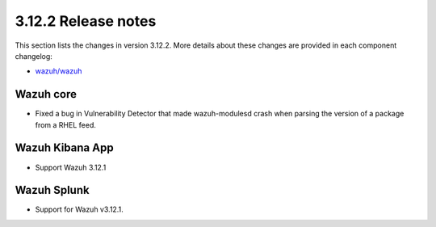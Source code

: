 .. Copyright (C) 2020 Wazuh, Inc.

.. _release_3_12_2:

3.12.2 Release notes
====================

This section lists the changes in version 3.12.2. More details about these changes are provided in each component changelog:

- `wazuh/wazuh <https://github.com/wazuh/wazuh/blob/v3.12.2/CHANGELOG.md>`_

Wazuh core
----------

- Fixed a bug in Vulnerability Detector that made wazuh-modulesd crash when parsing the version of a package from a RHEL feed.

Wazuh Kibana App
----------------

- Support Wazuh 3.12.1

Wazuh Splunk
------------

- Support for Wazuh v3.12.1.
